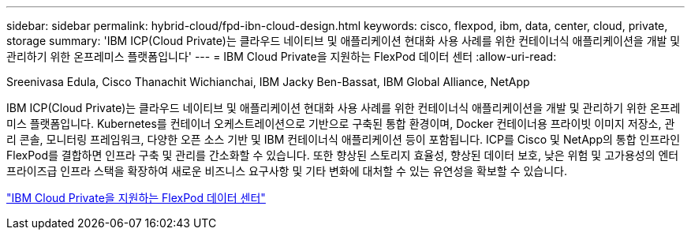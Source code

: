 ---
sidebar: sidebar 
permalink: hybrid-cloud/fpd-ibn-cloud-design.html 
keywords: cisco, flexpod, ibm, data, center, cloud, private, storage 
summary: 'IBM ICP(Cloud Private)는 클라우드 네이티브 및 애플리케이션 현대화 사용 사례를 위한 컨테이너식 애플리케이션을 개발 및 관리하기 위한 온프레미스 플랫폼입니다' 
---
= IBM Cloud Private을 지원하는 FlexPod 데이터 센터
:allow-uri-read: 


Sreenivasa Edula, Cisco Thanachit Wichianchai, IBM Jacky Ben-Bassat, IBM Global Alliance, NetApp

IBM ICP(Cloud Private)는 클라우드 네이티브 및 애플리케이션 현대화 사용 사례를 위한 컨테이너식 애플리케이션을 개발 및 관리하기 위한 온프레미스 플랫폼입니다. Kubernetes를 컨테이너 오케스트레이션으로 기반으로 구축된 통합 환경이며, Docker 컨테이너용 프라이빗 이미지 저장소, 관리 콘솔, 모니터링 프레임워크, 다양한 오픈 소스 기반 및 IBM 컨테이너식 애플리케이션 등이 포함됩니다. ICP를 Cisco 및 NetApp의 통합 인프라인 FlexPod를 결합하면 인프라 구축 및 관리를 간소화할 수 있습니다. 또한 향상된 스토리지 효율성, 향상된 데이터 보호, 낮은 위험 및 고가용성의 엔터프라이즈급 인프라 스택을 확장하여 새로운 비즈니스 요구사항 및 기타 변화에 대처할 수 있는 유연성을 확보할 수 있습니다.

link:https://www.cisco.com/c/en/us/td/docs/unified_computing/ucs/UCS_CVDs/flexpod_icp_ucsm32.html["IBM Cloud Private을 지원하는 FlexPod 데이터 센터"^]

